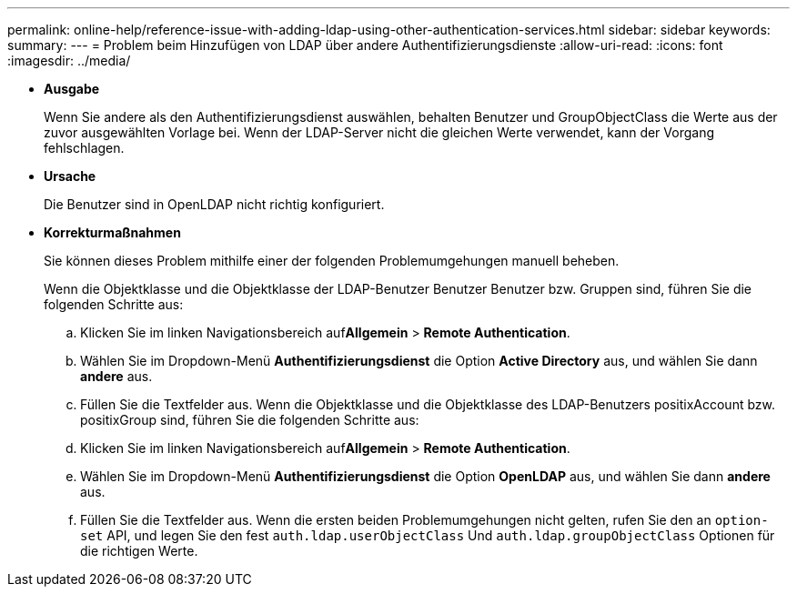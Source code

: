 ---
permalink: online-help/reference-issue-with-adding-ldap-using-other-authentication-services.html 
sidebar: sidebar 
keywords:  
summary:  
---
= Problem beim Hinzufügen von LDAP über andere Authentifizierungsdienste
:allow-uri-read: 
:icons: font
:imagesdir: ../media/


* *Ausgabe*
+
Wenn Sie andere als den Authentifizierungsdienst auswählen, behalten Benutzer und GroupObjectClass die Werte aus der zuvor ausgewählten Vorlage bei. Wenn der LDAP-Server nicht die gleichen Werte verwendet, kann der Vorgang fehlschlagen.

* *Ursache*
+
Die Benutzer sind in OpenLDAP nicht richtig konfiguriert.

* *Korrekturmaßnahmen*
+
Sie können dieses Problem mithilfe einer der folgenden Problemumgehungen manuell beheben.

+
Wenn die Objektklasse und die Objektklasse der LDAP-Benutzer Benutzer Benutzer bzw. Gruppen sind, führen Sie die folgenden Schritte aus:

+
.. Klicken Sie im linken Navigationsbereich auf**Allgemein** > *Remote Authentication*.
.. Wählen Sie im Dropdown-Menü *Authentifizierungsdienst* die Option *Active Directory* aus, und wählen Sie dann *andere* aus.
.. Füllen Sie die Textfelder aus. Wenn die Objektklasse und die Objektklasse des LDAP-Benutzers positixAccount bzw. positixGroup sind, führen Sie die folgenden Schritte aus:
.. Klicken Sie im linken Navigationsbereich auf**Allgemein** > *Remote Authentication*.
.. Wählen Sie im Dropdown-Menü *Authentifizierungsdienst* die Option *OpenLDAP* aus, und wählen Sie dann *andere* aus.
.. Füllen Sie die Textfelder aus. Wenn die ersten beiden Problemumgehungen nicht gelten, rufen Sie den an `option-set` API, und legen Sie den fest `auth.ldap.userObjectClass` Und `auth.ldap.groupObjectClass` Optionen für die richtigen Werte.



